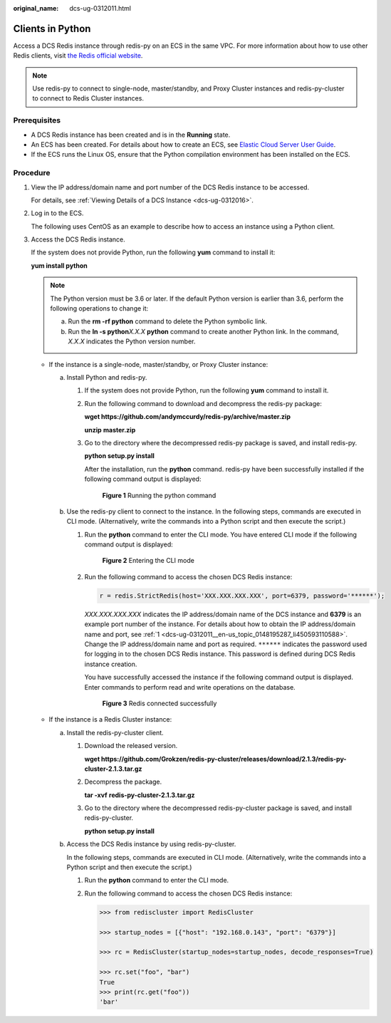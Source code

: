 :original_name: dcs-ug-0312011.html

.. _dcs-ug-0312011:

Clients in Python
=================

Access a DCS Redis instance through redis-py on an ECS in the same VPC. For more information about how to use other Redis clients, visit `the Redis official website <https://redis.io/clients>`__.

.. note::

   Use redis-py to connect to single-node, master/standby, and Proxy Cluster instances and redis-py-cluster to connect to Redis Cluster instances.

Prerequisites
-------------

-  A DCS Redis instance has been created and is in the **Running** state.
-  An ECS has been created. For details about how to create an ECS, see `Elastic Cloud Server User Guide <https://docs.otc.t-systems.com/en-us/usermanual/ecs/en-us_topic_0163572588.html>`__.
-  If the ECS runs the Linux OS, ensure that the Python compilation environment has been installed on the ECS.

Procedure
---------

#. .. _dcs-ug-0312011__en-us_topic_0148195287_li450593110588:

   View the IP address/domain name and port number of the DCS Redis instance to be accessed.

   For details, see :ref:`Viewing Details of a DCS Instance <dcs-ug-0312016>`.

#. Log in to the ECS.

   The following uses CentOS as an example to describe how to access an instance using a Python client.

#. Access the DCS Redis instance.

   If the system does not provide Python, run the following **yum** command to install it:

   **yum install python**

   .. note::

      The Python version must be 3.6 or later. If the default Python version is earlier than 3.6, perform the following operations to change it:

      a. Run the **rm -rf python** command to delete the Python symbolic link.
      b. Run the **ln -s python**\ *X.X.X* **python** command to create another Python link. In the command, *X.X.X* indicates the Python version number.

   -  If the instance is a single-node, master/standby, or Proxy Cluster instance:

      a. Install Python and redis-py.

         #. If the system does not provide Python, run the following **yum** command to install it.

         #. Run the following command to download and decompress the redis-py package:

            **wget https://github.com/andymccurdy/redis-py/archive/master.zip**

            **unzip** **master.zip**

         #. Go to the directory where the decompressed redis-py package is saved, and install redis-py.

            **python setup.py install**

            After the installation, run the **python** command. redis-py have been successfully installed if the following command output is displayed:


            .. figure:: /_static/images/en-us_image_0000001188005622.png
               :alt: **Figure 1** Running the python command

               **Figure 1** Running the python command

      b. Use the redis-py client to connect to the instance. In the following steps, commands are executed in CLI mode. (Alternatively, write the commands into a Python script and then execute the script.)

         #. Run the **python** command to enter the CLI mode. You have entered CLI mode if the following command output is displayed:


            .. figure:: /_static/images/en-us_image_0000001187846598.png
               :alt: **Figure 2** Entering the CLI mode

               **Figure 2** Entering the CLI mode

         #. Run the following command to access the chosen DCS Redis instance:

            .. code-block::

               r = redis.StrictRedis(host='XXX.XXX.XXX.XXX', port=6379, password='******');

            *XXX.XXX.XXX.XXX* indicates the IP address/domain name of the DCS instance and **6379** is an example port number of the instance. For details about how to obtain the IP address/domain name and port, see :ref:`1 <dcs-ug-0312011__en-us_topic_0148195287_li450593110588>`. Change the IP address/domain name and port as required. ``******`` indicates the password used for logging in to the chosen DCS Redis instance. This password is defined during DCS Redis instance creation.

            You have successfully accessed the instance if the following command output is displayed. Enter commands to perform read and write operations on the database.


            .. figure:: /_static/images/en-us_image_0000001233126245.png
               :alt: **Figure 3** Redis connected successfully

               **Figure 3** Redis connected successfully

   -  If the instance is a Redis Cluster instance:

      a. Install the redis-py-cluster client.

         #. Download the released version.

            **wget https://github.com/Grokzen/redis-py-cluster/releases/download/2.1.3/redis-py-cluster-2.1.3.tar.gz**

         #. Decompress the package.

            **tar -xvf** **redis-py-cluster-2.1.3.tar.gz**

         #. Go to the directory where the decompressed redis-py-cluster package is saved, and install redis-py-cluster.

            **python setup.py install**

      b. Access the DCS Redis instance by using redis-py-cluster.

         In the following steps, commands are executed in CLI mode. (Alternatively, write the commands into a Python script and then execute the script.)

         #. Run the **python** command to enter the CLI mode.

         #. Run the following command to access the chosen DCS Redis instance:

            .. code-block::

               >>> from rediscluster import RedisCluster

               >>> startup_nodes = [{"host": "192.168.0.143", "port": "6379"}]

               >>> rc = RedisCluster(startup_nodes=startup_nodes, decode_responses=True)

               >>> rc.set("foo", "bar")
               True
               >>> print(rc.get("foo"))
               'bar'
